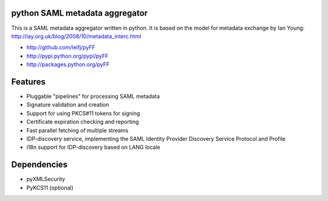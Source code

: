 python SAML metadata aggregator
===============================

.. image:: https://img.shields.io/travis/leifj/pyFF.svg
   :target: https://travis-ci.org/leifj/pyFF
   :alt: Travis Build
.. image:: https://img.shields.io/coveralls/leifj/pyFF.svg
   :target: https://coveralls.io/r/leifj/pyFF?branch=master
   :alt: Coverage
.. image:: https://img.shields.io/requires/github/leifj/pyFF.svg
   :target: https://requires.io/github/leifj/pyFF/requirements/?branch=master
   :alt: Requirements Status
.. image:: https://img.shields.io/codeclimate/github/leifj/pyFF.svg
   :target: https://codeclimate.com/github/leifj/pyFF
   :alt: Code Climate
.. image:: https://img.shields.io/pypi/l/pyFF.svg
   :target: https://github.com/leifj/pyFF/blob/master/LICENSE.txt
   :alt: License
.. image:: https://img.shields.io/pypi/format/pyFF.svg
   :target: https://pypi.python.org/pypi/pyFF
   :alt: Format
.. image:: https://img.shields.io/pypi/v/pyFF.svg
   :target: https://pypi.python.org/pypi/pyFF
   :alt: PyPI Version

This is a SAML metadata aggregator written in python. It is based on the model 
for metadata exchange by Ian Young: http://iay.org.uk/blog/2008/10/metadata_interc.html

* http://github.com/leifj/pyFF
* http://pypi.python.org/pypi/pyFF
* http://packages.python.org/pyFF

Features 
========

* Pluggable "pipelines" for processing SAML metadata
* Signature validation and creation
* Support for using PKCS#11 tokens for signing
* Certificate expiration checking and reporting
* Fast parallel fetching of multiple streams
* IDP-discovery service, implementing the SAML Identity Provider Discovery Service Protocol and Profile
* i18n support for IDP-discovery based on LANG locale

Dependencies
============

* pyXMLSecurity
* PyKCS11 (optional)
